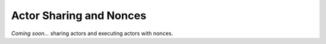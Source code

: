 .. _sharing:

========================
Actor Sharing and Nonces
========================

*Coming soon...* sharing actors and executing actors with nonces.